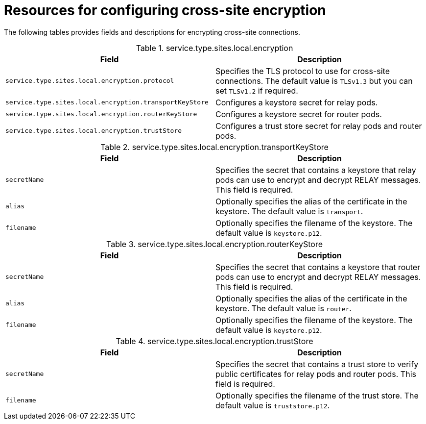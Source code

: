 [id='cross-site-encryption-resources_{context}']
= Resources for configuring cross-site encryption

[role="_abstract"]
The following tables provides fields and descriptions for encrypting cross-site connections.

.service.type.sites.local.encryption
[%header,%autowidth,cols="1,1",stripes=even]
|===
|Field
|Description

|`service.type.sites.local.encryption.protocol`
|Specifies the TLS protocol to use for cross-site connections. The default value is `TLSv1.3` but you can set `TLSv1.2` if required.

|`service.type.sites.local.encryption.transportKeyStore`
|Configures a keystore secret for relay pods.

|`service.type.sites.local.encryption.routerKeyStore`
|Configures a keystore secret for router pods.

|`service.type.sites.local.encryption.trustStore`
|Configures a trust store secret for relay pods and router pods.

|===

.service.type.sites.local.encryption.transportKeyStore
[%header,%autowidth,cols="1,1",stripes=even]
|===
|Field
|Description

|`secretName`
|Specifies the secret that contains a keystore that relay pods can use to encrypt and decrypt RELAY messages.
This field is required.

|`alias`
|Optionally specifies the alias of the certificate in the keystore.
The default value is `transport`.

|`filename`
|Optionally specifies the filename of the keystore.
The default value is `keystore.p12`.

|===

.service.type.sites.local.encryption.routerKeyStore
[%header,%autowidth,cols="1,1",stripes=even]
|===
|Field
|Description

|`secretName`
|Specifies the secret that contains a keystore that router pods can use to encrypt and decrypt RELAY messages.
This field is required.

|`alias`
|Optionally specifies the alias of the certificate in the keystore.
The default value is `router`.

|`filename`
|Optionally specifies the filename of the keystore.
The default value is `keystore.p12`.

|===

.service.type.sites.local.encryption.trustStore
[%header,%autowidth,cols="1,1",stripes=even]
|===
|Field
|Description

|`secretName`
|Specifies the secret that contains a trust store to verify public certificates for relay pods and router pods.
This field is required.

|`filename`
|Optionally specifies the filename of the trust store.
The default value is `truststore.p12`.

|===
